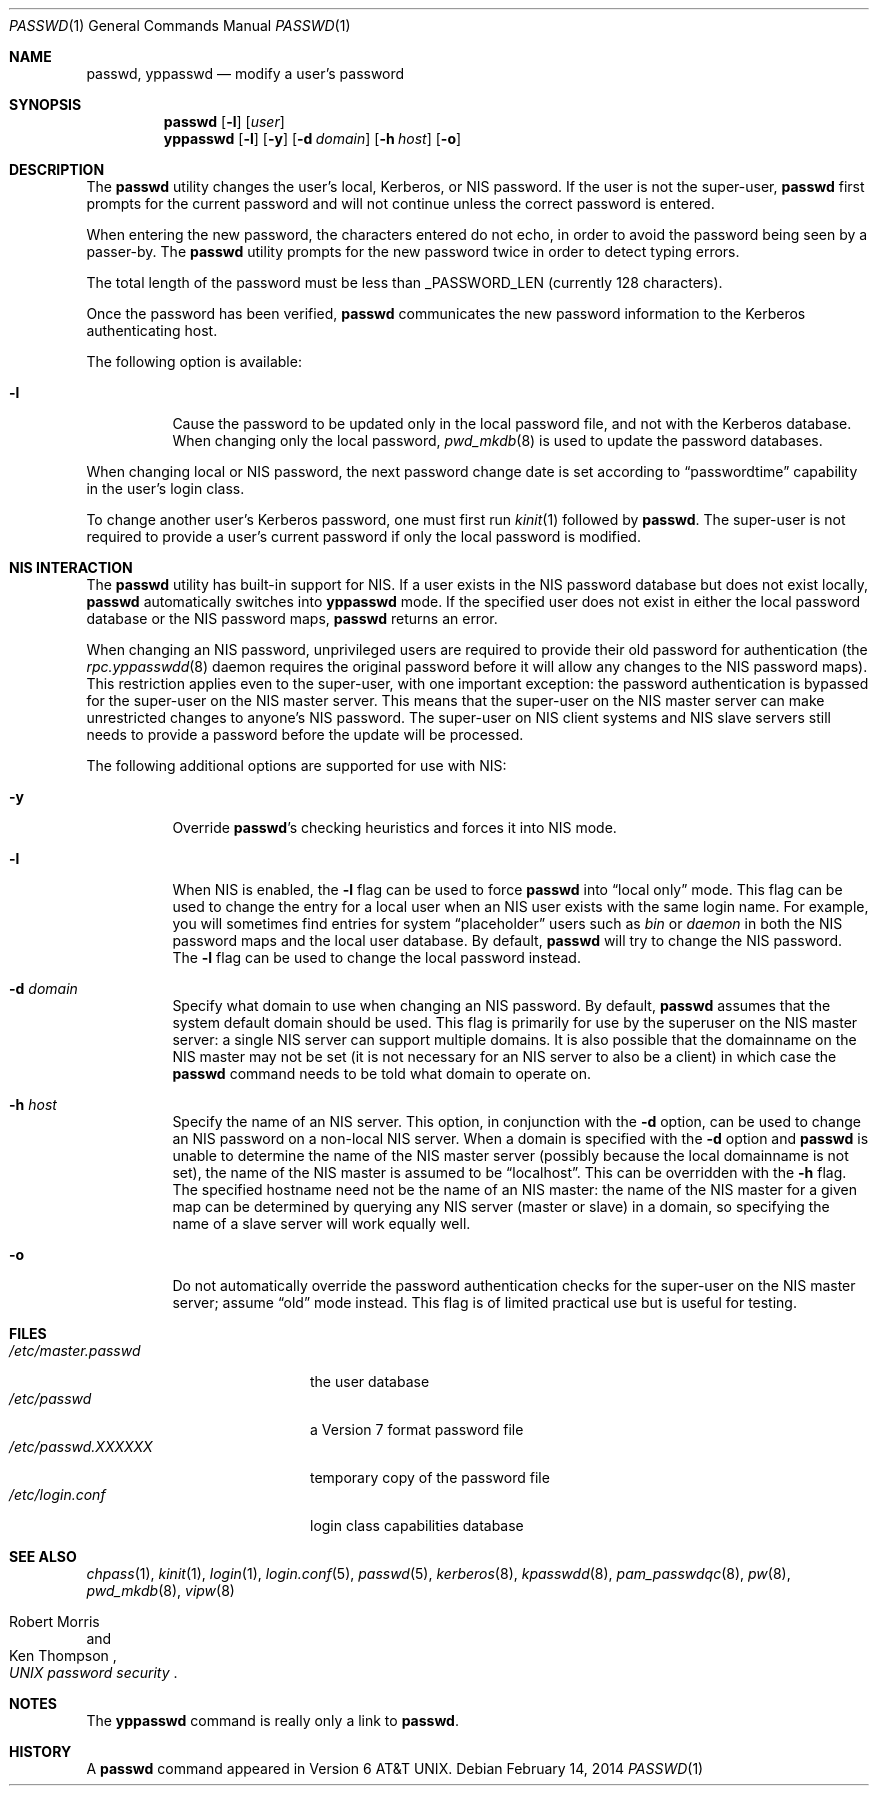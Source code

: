 .\" Copyright (c) 1990, 1993
.\"	The Regents of the University of California.  All rights reserved.
.\"
.\" Redistribution and use in source and binary forms, with or without
.\" modification, are permitted provided that the following conditions
.\" are met:
.\" 1. Redistributions of source code must retain the above copyright
.\"    notice, this list of conditions and the following disclaimer.
.\" 2. Redistributions in binary form must reproduce the above copyright
.\"    notice, this list of conditions and the following disclaimer in the
.\"    documentation and/or other materials provided with the distribution.
.\" 3. Neither the name of the University nor the names of its contributors
.\"    may be used to endorse or promote products derived from this software
.\"    without specific prior written permission.
.\"
.\" THIS SOFTWARE IS PROVIDED BY THE REGENTS AND CONTRIBUTORS ``AS IS'' AND
.\" ANY EXPRESS OR IMPLIED WARRANTIES, INCLUDING, BUT NOT LIMITED TO, THE
.\" IMPLIED WARRANTIES OF MERCHANTABILITY AND FITNESS FOR A PARTICULAR PURPOSE
.\" ARE DISCLAIMED.  IN NO EVENT SHALL THE REGENTS OR CONTRIBUTORS BE LIABLE
.\" FOR ANY DIRECT, INDIRECT, INCIDENTAL, SPECIAL, EXEMPLARY, OR CONSEQUENTIAL
.\" DAMAGES (INCLUDING, BUT NOT LIMITED TO, PROCUREMENT OF SUBSTITUTE GOODS
.\" OR SERVICES; LOSS OF USE, DATA, OR PROFITS; OR BUSINESS INTERRUPTION)
.\" HOWEVER CAUSED AND ON ANY THEORY OF LIABILITY, WHETHER IN CONTRACT, STRICT
.\" LIABILITY, OR TORT (INCLUDING NEGLIGENCE OR OTHERWISE) ARISING IN ANY WAY
.\" OUT OF THE USE OF THIS SOFTWARE, EVEN IF ADVISED OF THE POSSIBILITY OF
.\" SUCH DAMAGE.
.\"
.Dd February 14, 2014
.Dt PASSWD 1
.Os
.Sh NAME
.Nm passwd , yppasswd
.Nd modify a user's password
.Sh SYNOPSIS
.Nm
.Op Fl l
.Op Ar user
.Nm yppasswd
.Op Fl l
.Op Fl y
.Op Fl d Ar domain
.Op Fl h Ar host
.Op Fl o
.Sh DESCRIPTION
The
.Nm
utility changes the user's local, Kerberos, or NIS password.
If the user is not the super-user,
.Nm
first prompts for the current password and will not continue unless the correct
password is entered.
.Pp
When entering the new password, the characters entered do not echo, in order to
avoid the password being seen by a passer-by.
The
.Nm
utility prompts for the new password twice in order to detect typing errors.
.Pp
The total length of the password must be less than
.Dv _PASSWORD_LEN
(currently 128 characters).
.Pp
Once the password has been verified,
.Nm
communicates the new password information to
the Kerberos authenticating host.
.Pp
The following option is available:
.Bl -tag -width indent
.It Fl l
Cause the password to be updated only in the local
password file, and not with the Kerberos database.
When changing only the local password,
.Xr pwd_mkdb 8
is used to update the password databases.
.El
.Pp
When changing local or NIS password, the next password change date
is set according to
.Dq passwordtime
capability in the user's login class.
.Pp
To change another user's Kerberos password, one must first
run
.Xr kinit 1
followed by
.Nm .
The super-user is not required to provide a user's current password
if only the local password is modified.
.Sh NIS INTERACTION
The
.Nm
utility has built-in support for NIS.
If a user exists in the NIS password
database but does not exist locally,
.Nm
automatically switches into
.Nm yppasswd
mode.
If the specified
user does not exist in either the local password database or the
NIS password maps,
.Nm
returns an error.
.Pp
When changing an NIS password, unprivileged users are required to provide
their old password for authentication (the
.Xr rpc.yppasswdd 8
daemon requires the original password before
it will allow any changes to the NIS password maps).
This restriction applies even to the
super-user, with one important exception: the password authentication is
bypassed for the super-user on the NIS master server.
This means that
the super-user on the NIS master server can make unrestricted changes to
anyone's NIS password.
The super-user on NIS client systems and NIS slave
servers still needs to provide a password before the update will be processed.
.Pp
The following additional options are supported for use with NIS:
.Bl -tag -width indent
.It Fl y
Override
.Nm Ns 's
checking heuristics and forces
it into NIS mode.
.It Fl l
When NIS is enabled, the
.Fl l
flag can be used to force
.Nm
into
.Dq local only
mode.
This flag can be used to change the entry
for a local user when an NIS user exists with the same login name.
For example, you will sometimes find entries for system
.Dq placeholder
users such as
.Pa bin
or
.Pa daemon
in both the NIS password maps and the local user database.
By
default,
.Nm
will try to change the NIS password.
The
.Fl l
flag can be used to change the local password instead.
.It Fl d Ar domain
Specify what domain to use when changing an NIS password.
By default,
.Nm
assumes that the system default domain should be used.
This flag is
primarily for use by the superuser on the NIS master server: a single
NIS server can support multiple domains.
It is also possible that the
domainname on the NIS master may not be set (it is not necessary for
an NIS server to also be a client) in which case the
.Nm
command needs to be told what domain to operate on.
.It Fl h Ar host
Specify the name of an NIS server.
This option, in conjunction
with the
.Fl d
option, can be used to change an NIS password on a non-local NIS
server.
When a domain is specified with the
.Fl d
option and
.Nm
is unable to determine the name of the NIS master server (possibly because
the local domainname is not set), the name of the NIS master is assumed to
be
.Dq localhost .
This can be overridden with the
.Fl h
flag.
The specified hostname need not be the name of an NIS master: the
name of the NIS master for a given map can be determined by querying any
NIS server (master or slave) in a domain, so specifying the name of a
slave server will work equally well.
.It Fl o
Do not automatically override the password authentication checks for the
super-user on the NIS master server; assume
.Dq old
mode instead.
This
flag is of limited practical use but is useful for testing.
.El
.Sh FILES
.Bl -tag -width /etc/master.passwd -compact
.It Pa /etc/master.passwd
the user database
.It Pa /etc/passwd
a Version 7 format password file
.It Pa /etc/passwd.XXXXXX
temporary copy of the password file
.It Pa /etc/login.conf
login class capabilities database
.El
.Sh SEE ALSO
.Xr chpass 1 ,
.Xr kinit 1 ,
.Xr login 1 ,
.Xr login.conf 5 ,
.Xr passwd 5 ,
.Xr kerberos 8 ,
.Xr kpasswdd 8 ,
.Xr pam_passwdqc 8 ,
.Xr pw 8 ,
.Xr pwd_mkdb 8 ,
.Xr vipw 8
.Rs
.%A Robert Morris
.%A Ken Thompson
.%T "UNIX password security"
.Re
.Sh NOTES
The
.Nm yppasswd
command is really only a link to
.Nm .
.Sh HISTORY
A
.Nm
command appeared in
.At v6 .
